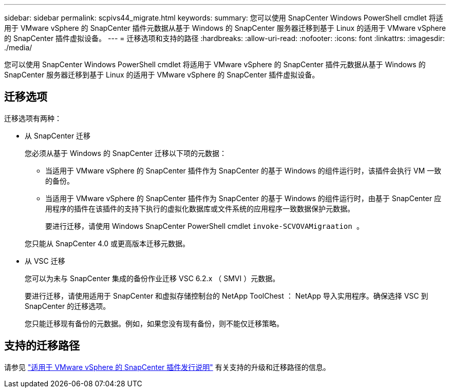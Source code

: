 ---
sidebar: sidebar 
permalink: scpivs44_migrate.html 
keywords:  
summary: 您可以使用 SnapCenter Windows PowerShell cmdlet 将适用于 VMware vSphere 的 SnapCenter 插件元数据从基于 Windows 的 SnapCenter 服务器迁移到基于 Linux 的适用于 VMware vSphere 的 SnapCenter 插件虚拟设备。 
---
= 迁移选项和支持的路径
:hardbreaks:
:allow-uri-read: 
:nofooter: 
:icons: font
:linkattrs: 
:imagesdir: ./media/


[role="lead"]
您可以使用 SnapCenter Windows PowerShell cmdlet 将适用于 VMware vSphere 的 SnapCenter 插件元数据从基于 Windows 的 SnapCenter 服务器迁移到基于 Linux 的适用于 VMware vSphere 的 SnapCenter 插件虚拟设备。



== 迁移选项

迁移选项有两种：

* 从 SnapCenter 迁移
+
您必须从基于 Windows 的 SnapCenter 迁移以下项的元数据：

+
** 当适用于 VMware vSphere 的 SnapCenter 插件作为 SnapCenter 的基于 Windows 的组件运行时，该插件会执行 VM 一致的备份。
** 当适用于 VMware vSphere 的 SnapCenter 插件作为 SnapCenter 的基于 Windows 的组件运行时，由基于 SnapCenter 应用程序的插件在该插件的支持下执行的虚拟化数据库或文件系统的应用程序一致数据保护元数据。
+
要进行迁移，请使用 Windows SnapCenter PowerShell cmdlet `invoke-SCVOVAMigraation 。`

+
您只能从 SnapCenter 4.0 或更高版本迁移元数据。



* 从 VSC 迁移
+
您可以为未与 SnapCenter 集成的备份作业迁移 VSC 6.2.x （ SMVI ）元数据。

+
要进行迁移，请使用适用于 SnapCenter 和虚拟存储控制台的 NetApp ToolChest ： NetApp 导入实用程序。确保选择 VSC 到 SnapCenter 的迁移选项。

+
您只能迁移现有备份的元数据。例如，如果您没有现有备份，则不能仅迁移策略。





== 支持的迁移路径

请参见 link:scpivs44_release_notes.html["适用于 VMware vSphere 的 SnapCenter 插件发行说明"^] 有关支持的升级和迁移路径的信息。
